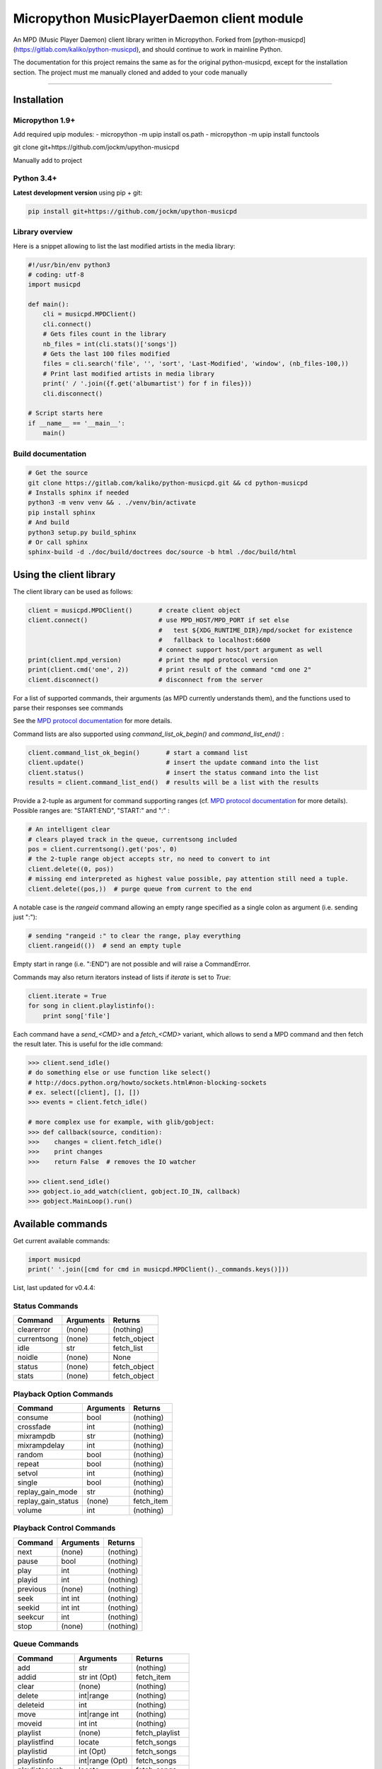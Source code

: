 Micropython MusicPlayerDaemon client module
*******************************************

An MPD (Music Player Daemon) client library written in Micropython.  Forked from [python-musicpd](https://gitlab.com/kaliko/python-musicpd), and should continue to work in mainline Python.

The documentation for this project remains the same as for the original python-musicpd, except for the installation section.  The project must me manually cloned and added to your code manually

----

Installation
=============

Micropython 1.9+
----------------

Add required upip modules:
- micropython -m upip install os.path
- micropython -m upip install functools

git clone git+https://github.com/jockm/upython-musicpd

Manually add to project

Python 3.4+
-----------
**Latest development version** using pip + git:

.. code:: bash

    pip install git+https://github.com/jockm/upython-musicpd


Library overview
----------------
Here is a snippet allowing to list the last modified artists in the media library:

.. code:: python3

        #!/usr/bin/env python3
        # coding: utf-8
        import musicpd

        def main():
            cli = musicpd.MPDClient()
            cli.connect()
            # Gets files count in the library
            nb_files = int(cli.stats()['songs'])
            # Gets the last 100 files modified
            files = cli.search('file', '', 'sort', 'Last-Modified', 'window', (nb_files-100,))
            # Print last modified artists in media library
            print(' / '.join({f.get('albumartist') for f in files}))
            cli.disconnect()

        # Script starts here
        if __name__ == '__main__':
            main()


Build documentation
--------------------

.. code:: bash

    # Get the source
    git clone https://gitlab.com/kaliko/python-musicpd.git && cd python-musicpd
    # Installs sphinx if needed
    python3 -m venv venv && . ./venv/bin/activate
    pip install sphinx
    # And build
    python3 setup.py build_sphinx
    # Or call sphinx
    sphinx-build -d ./doc/build/doctrees doc/source -b html ./doc/build/html

Using the client library
=========================

The client library can be used as follows:

.. code-block:: python

    client = musicpd.MPDClient()       # create client object
    client.connect()                   # use MPD_HOST/MPD_PORT if set else
                                       #   test ${XDG_RUNTIME_DIR}/mpd/socket for existence
                                       #   fallback to localhost:6600
                                       # connect support host/port argument as well
    print(client.mpd_version)          # print the mpd protocol version
    print(client.cmd('one', 2))        # print result of the command "cmd one 2"
    client.disconnect()                # disconnect from the server

For a list of supported commands, their arguments (as MPD currently understands
them), and the functions used to parse their responses see commands

See the `MPD protocol documentation`_ for more details.

Command lists are also supported using `command_list_ok_begin()` and
`command_list_end()` :

.. code-block:: python

    client.command_list_ok_begin()       # start a command list
    client.update()                      # insert the update command into the list
    client.status()                      # insert the status command into the list
    results = client.command_list_end()  # results will be a list with the results

Provide a 2-tuple as argument for command supporting ranges (cf. `MPD protocol documentation`_ for more details).
Possible ranges are: "START:END", "START:" and ":" :

.. code-block:: python

    # An intelligent clear
    # clears played track in the queue, currentsong included
    pos = client.currentsong().get('pos', 0)
    # the 2-tuple range object accepts str, no need to convert to int
    client.delete((0, pos))
    # missing end interpreted as highest value possible, pay attention still need a tuple.
    client.delete((pos,))  # purge queue from current to the end

A notable case is the `rangeid` command allowing an empty range specified
as a single colon as argument (i.e. sending just ":"):

.. code-block:: python

    # sending "rangeid :" to clear the range, play everything
    client.rangeid(())  # send an empty tuple

Empty start in range (i.e. ":END") are not possible and will raise a CommandError.


Commands may also return iterators instead of lists if `iterate` is set to
`True`:

.. code-block:: python

    client.iterate = True
    for song in client.playlistinfo():
        print song['file']

Each command have a *send\_<CMD>* and a *fetch\_<CMD>* variant, which allows to
send a MPD command and then fetch the result later.
This is useful for the idle command:

.. code-block:: python

    >>> client.send_idle()
    # do something else or use function like select()
    # http://docs.python.org/howto/sockets.html#non-blocking-sockets
    # ex. select([client], [], [])
    >>> events = client.fetch_idle()

    # more complex use for example, with glib/gobject:
    >>> def callback(source, condition):
    >>>    changes = client.fetch_idle()
    >>>    print changes
    >>>    return False  # removes the IO watcher

    >>> client.send_idle()
    >>> gobject.io_add_watch(client, gobject.IO_IN, callback)
    >>> gobject.MainLoop().run()


.. _MPD protocol documentation: http://www.musicpd.org/doc/protocol/

.. _commands:

Available commands
==================

Get current available commands:

.. code-block:: python

   import musicpd
   print(' '.join([cmd for cmd in musicpd.MPDClient()._commands.keys()]))


List, last updated for v0.4.4:

Status Commands
------------------
+-----------------+-----------------------+------------------+
| Command         | Arguments             | Returns          |
+=================+=======================+==================+
|clearerror       | (none)                |  (nothing)       |
+-----------------+-----------------------+------------------+
|currentsong      | (none)                |  fetch_object    |
+-----------------+-----------------------+------------------+
|idle             | str                   |  fetch_list      |
+-----------------+-----------------------+------------------+
|noidle           | (none)                |  None            |
+-----------------+-----------------------+------------------+
|status           | (none)                |  fetch_object    |
+-----------------+-----------------------+------------------+
|stats            | (none)                |  fetch_object    |
+-----------------+-----------------------+------------------+

Playback Option Commands
------------------------
+------------------+-----------------------+------------------+
| Command          | Arguments             | Returns          |
+==================+=======================+==================+
|consume           | bool                  |  (nothing)       |
+------------------+-----------------------+------------------+
|crossfade         | int                   |  (nothing)       |
+------------------+-----------------------+------------------+
|mixrampdb         | str                   |  (nothing)       |
+------------------+-----------------------+------------------+
|mixrampdelay      | int                   |  (nothing)       |
+------------------+-----------------------+------------------+
|random            | bool                  |  (nothing)       |
+------------------+-----------------------+------------------+
|repeat            | bool                  |  (nothing)       |
+------------------+-----------------------+------------------+
|setvol            | int                   |  (nothing)       |
+------------------+-----------------------+------------------+
|single            | bool                  |  (nothing)       |
+------------------+-----------------------+------------------+
|replay_gain_mode  | str                   |  (nothing)       |
+------------------+-----------------------+------------------+
|replay_gain_status| (none)                |  fetch_item      |
+------------------+-----------------------+------------------+
|volume            |int                    |  (nothing)       |
+------------------+-----------------------+------------------+


Playback Control Commands
-------------------------
+-----------------+--------------------+------------------+
| Command         | Arguments          | Returns          |
+=================+====================+==================+
|next             | (none)             | (nothing)        |
+-----------------+--------------------+------------------+
|pause            | bool               | (nothing)        |
+-----------------+--------------------+------------------+
|play             | int                | (nothing)        |
+-----------------+--------------------+------------------+
|playid           | int                | (nothing)        |
+-----------------+--------------------+------------------+
|previous         | (none)             | (nothing)        |
+-----------------+--------------------+------------------+
|seek             | int int            | (nothing)        |
+-----------------+--------------------+------------------+
|seekid           | int int            | (nothing)        |
+-----------------+--------------------+------------------+
|seekcur          | int                | (nothing)        |
+-----------------+--------------------+------------------+
|stop             | (none)             | (nothing)        |
+-----------------+--------------------+------------------+

Queue Commands
--------------
+-----------------+--------------------+------------------+
| Command         | Arguments          | Returns          |
+=================+====================+==================+
|add              | str                | (nothing)        |
+-----------------+--------------------+------------------+
|addid            | str int (Opt)      | fetch_item       |
+-----------------+--------------------+------------------+
|clear            | (none)             | (nothing)        |
+-----------------+--------------------+------------------+
|delete           | int|range          | (nothing)        |
+-----------------+--------------------+------------------+
|deleteid         | int                | (nothing)        |
+-----------------+--------------------+------------------+
|move             | int|range int      | (nothing)        |
+-----------------+--------------------+------------------+
|moveid           | int int            | (nothing)        |
+-----------------+--------------------+------------------+
|playlist         | (none)             | fetch_playlist   |
+-----------------+--------------------+------------------+
|playlistfind     | locate             | fetch_songs      |
+-----------------+--------------------+------------------+
|playlistid       | int (Opt)          | fetch_songs      |
+-----------------+--------------------+------------------+
|playlistinfo     | int|range (Opt)    | fetch_songs      |
+-----------------+--------------------+------------------+
|playlistsearch   | locate             | fetch_songs      |
+-----------------+--------------------+------------------+
|plchanges        | int                | fetch_songs      |
+-----------------+--------------------+------------------+
|plchangesposid   | int                | fetch_changes    |
+-----------------+--------------------+------------------+
|prio             | int int|range      | (nothing)        |
+-----------------+--------------------+------------------+
|prioid           | int int            | (nothing)        |
+-----------------+--------------------+------------------+
|rangeid          | int range          | (nothing)        |
+-----------------+--------------------+------------------+
|shuffle          | range (Opt)        | (nothing)        |
+-----------------+--------------------+------------------+
|swap             | int int            | (nothing)        |
+-----------------+--------------------+------------------+
|swapid           | int int            | (nothing)        |
+-----------------+--------------------+------------------+
|addtagid         | int str str        | (nothing)        |
+-----------------+--------------------+------------------+
|cleartagid       | int str (Opt)      | (nothing)        |
+-----------------+--------------------+------------------+

Stored Playlist Commands
------------------------
+-----------------+--------------------+------------------+
| Command         | Arguments          | Returns          |
+=================+====================+==================+
|listplaylist     | str                | fetch_list       |
+-----------------+--------------------+------------------+
|listplaylistinfo | str                | fetch_songs      |
+-----------------+--------------------+------------------+
|listplaylists    | (none)             | fetch_playlists  |
+-----------------+--------------------+------------------+
|load             | str range (Opt)    | (nothing)        |
+-----------------+--------------------+------------------+
|playlistadd      | str str            | (nothing)        |
+-----------------+--------------------+------------------+
|playlistclear    | str                | (nothing)        |
+-----------------+--------------------+------------------+
|playlistdelete   | str int            | (nothing)        |
+-----------------+--------------------+------------------+
|playlistmove     | str int int        | (nothing)        |
+-----------------+--------------------+------------------+
|rename           | str str            | (nothing)        |
+-----------------+--------------------+------------------+
|rm               | str                | (nothing)        |
+-----------------+--------------------+------------------+
|save             | str                | (nothing)        |
+-----------------+--------------------+------------------+

Database Commands
-----------------
+-----------------+----------------------------------------+----------------+
| Command         | Arguments                              | Returns        |
+=================+========================================+================+
|albumart         | str int                                | fetch_object   |
+-----------------+----------------------------------------+----------------+
|count            | str str                                | fetch_object   |
+-----------------+----------------------------------------+----------------+
|count            | group str                              | fetch_object   |
+-----------------+----------------------------------------+----------------+
|find             | str str str str (Opt)...               | fetch_songs    |
+-----------------+----------------------------------------+----------------+
|findadd          | str str str str (Opt)                  | (nothing)      |
+-----------------+----------------------------------------+----------------+
|list             | str str str (Opt)...group str (Opt)... | fetch_list     |
+-----------------+----------------------------------------+----------------+
|listall          | str (Opt)                              | fetch_database |
+-----------------+----------------------------------------+----------------+
|listallinfo      | str (Opt)                              | fetch_database |
+-----------------+----------------------------------------+----------------+
|listfiles        | str                                    | fetch_database |
+-----------------+----------------------------------------+----------------+
|lsinfo           | str (Opt)                              | fetch_database |
+-----------------+----------------------------------------+----------------+
|readcomments     | str (Opt)                              | fetch_object   |
+-----------------+----------------------------------------+----------------+
|search           | str str str str (Opt)...               | fetch_song     |
+-----------------+----------------------------------------+----------------+
|searchadd        | str str str str (Opt)...               | (nothing)      |
+-----------------+----------------------------------------+----------------+
|searchaddpl      | str str str str str (Opt)...           | (nothing)      |
+-----------------+----------------------------------------+----------------+
|update           | str (Opt)                              | fetch_item     |
+-----------------+----------------------------------------+----------------+
|rescan           | str (Opt)                              | fetch_item     |
+-----------------+----------------------------------------+----------------+

Mounts and neighbors
---------------------
+-----------------+--------------------+------------------+
| Command         | Arguments          | Returns          |
+=================+====================+==================+
|mount            | str str            | (nothing)        |
+-----------------+--------------------+------------------+
|unmount          | str                | (nothing)        |
+-----------------+--------------------+------------------+
|listmounts       | (none)             | fetch_mounts     |
+-----------------+--------------------+------------------+
|listneighbors    | (none)             | fetch_neighbors  |
+-----------------+--------------------+------------------+

Sticker Commands
----------------
+-----------------+--------------------+------------------+
| Command         | Arguments          | Returns          |
+=================+====================+==================+
|sticker   get    | str str str        | fetch_item       |
+-----------------+--------------------+------------------+
|sticker   set    | str str str str    | (nothing)        |
+-----------------+--------------------+------------------+
|sticker   delete | str str str (Opt)  | (nothing)        |
+-----------------+--------------------+------------------+
|sticker   list   | str str            | fetch_list       |
+-----------------+--------------------+------------------+
|sticker   find   | str str str        | fetch_songs      |
+-----------------+--------------------+------------------+

Connection Commands
-------------------                                       
+------------------+--------------------+------------------+
| Command          | Arguments          | Returns          |
+==================+====================+==================+
|close             | (none)             | None             |
+------------------+--------------------+------------------+
|kill              | (none)             | None             |
+------------------+--------------------+------------------+
|password          |  str               | (nothing)        |
+------------------+--------------------+------------------+
|ping              | (none)             | (nothing)        |
+------------------+--------------------+------------------+
|tagtypes          | (none)             | fetch_list       |
+------------------+--------------------+------------------+
|tagtypes disable: | str str (Opt)...   | (nothing)        |
+------------------+--------------------+------------------+
|tagtypes enable:  | str str (Opt)...   | (nothing)        |
+------------------+--------------------+------------------+
|tagtypes clear:   | (none)             | (nothing)        |
+------------------+--------------------+------------------+
|tagtypes all:     | (none)             | (nothing)        |
+------------------+--------------------+------------------+

Partition Commands
------------------
+------------------+--------------------+------------------+
| Command          | Arguments          | Returns          |
+==================+====================+==================+
|partition         | str                | (nothing)        |
+------------------+--------------------+------------------+
|listpartitions    | (none)             | fetch_list       |
+------------------+--------------------+------------------+
|newpartition      | str                | (nothing)        |
+------------------+--------------------+------------------+
                                                           
Audio Output Commands
---------------------
+------------------+--------------------+------------------+
| Command          | Arguments          | Returns          |
+==================+====================+==================+
|disableoutput     | int                | (nothing)        |
+------------------+--------------------+------------------+
|enableoutput      | int                | (nothing)        |
+------------------+--------------------+------------------+
|toggleoutput      | int                | (nothing)        |
+------------------+--------------------+------------------+
|outputs           | (none)             | fetch_outputs    |
+------------------+--------------------+------------------+
|outputset         | str str str        | (nothing)        |
+------------------+--------------------+------------------+

Reflection Commands
-------------------
+------------------+--------------------+------------------+
| Command          | Arguments          | Returns          |
+==================+====================+==================+
| config           | (none)             | fetch_object     |
+------------------+--------------------+------------------+
| commands         | (none)             | fetch_list       |
+------------------+--------------------+------------------+
| notcommands      | (none)             | fetch_list       |
+------------------+--------------------+------------------+
| urlhandlers      | (none)             | fetch_list       |
+------------------+--------------------+------------------+
| decoders         | (none)             | fetch_plugins    |
+------------------+--------------------+------------------+

----

:Documentation: https://kaliko.gitlab.io/python-musicpd
:MPD Protocol:  https://www.musicpd.org/doc/html/protocol.html
:Code:          https://github.com/jockm/upython-musicpd
:Dependencies:  None
:Compatibility: Micropython 1.9+ / Python 3.4+
:Licence:       GNU LGPLv3
